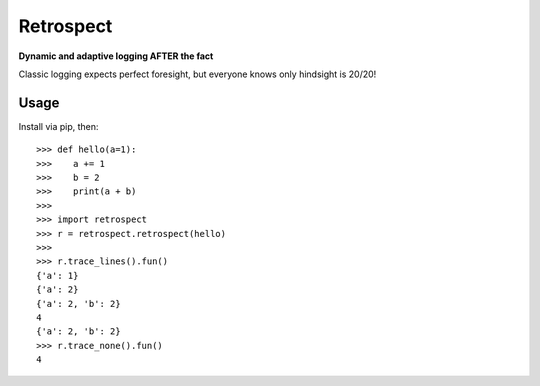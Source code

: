 ==========
Retrospect
==========

**Dynamic and adaptive logging AFTER the fact**

Classic logging expects perfect foresight, but everyone knows only hindsight
is 20/20!

Usage
-----

Install via pip, then::

    >>> def hello(a=1):
    >>>    a += 1
    >>>    b = 2
    >>>    print(a + b)
    >>>
    >>> import retrospect
    >>> r = retrospect.retrospect(hello)
    >>>
    >>> r.trace_lines().fun()
    {'a': 1}
    {'a': 2}
    {'a': 2, 'b': 2}
    4
    {'a': 2, 'b': 2}
    >>> r.trace_none().fun()
    4
